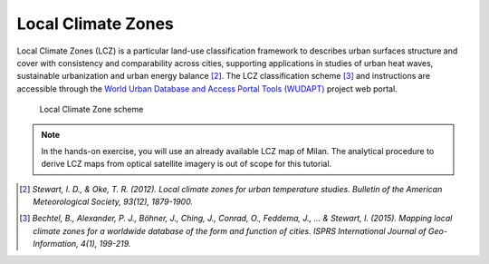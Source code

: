 
.. _lcz:

Local Climate Zones
=============================

Local Climate Zones (LCZ) is a particular land-use classification framework to describes urban surfaces structure and cover with consistency and comparability across cities, supporting applications in studies of urban heat waves, sustainable urbanization and urban energy balance [2]_. The LCZ classification scheme [3]_ and instructions are accessible through the `World Urban Database and Access Portal Tools (WUDAPT) <http://www.wudapt.org>`_ project web portal. 

.. figure:: /images/lcz.jpg
   :alt: text 
   :scale: 100%

   Local Climate Zone scheme 

.. note::

   In the hands-on exercise, you will use an already available LCZ map of Milan. The analytical procedure to derive LCZ maps from optical satellite imagery is out of scope for this tutorial.


.. Case study: Milan
.. ------------------------------------

.. 1. **QGIS3.10** |qgisicon|

.. .. |qgisicon| image:: images/qgis_icon.png
..    :scale: 5%

.. 2. that
.. 3. and that

.. .. figure:: /images/image.jpg
..    :alt: text 
..    :scale: 120%

..    *Caption Fig. 1*


.. ..image:: /images/image.jpg

..  [2] *Stewart, I. D., & Oke, T. R. (2012). Local climate zones for urban temperature studies. Bulletin of the American Meteorological Society, 93(12), 1879-1900.*

..  [3] *Bechtel, B., Alexander, P. J., Böhner, J., Ching, J., Conrad, O., Feddema, J., ... & Stewart, I. (2015). Mapping local climate zones for a worldwide database of the form and function of cities. ISPRS International Journal of Geo-Information, 4(1), 199-219.*
